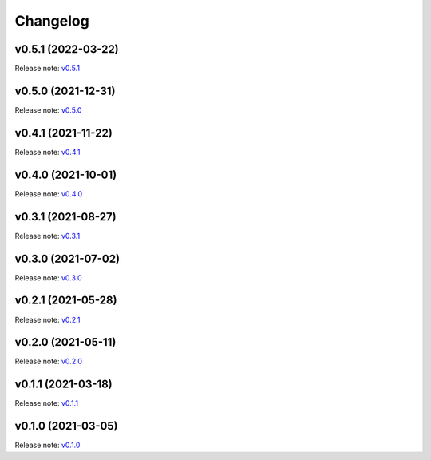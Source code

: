 Changelog
=========

v0.5.1 (2022-03-22)
-------------------
Release note: `v0.5.1 <https://github.com/mindee/doctr/releases/tag/v0.5.1>`_

v0.5.0 (2021-12-31)
-------------------
Release note: `v0.5.0 <https://github.com/mindee/doctr/releases/tag/v0.5.0>`_

v0.4.1 (2021-11-22)
-------------------
Release note: `v0.4.1 <https://github.com/mindee/doctr/releases/tag/v0.4.1>`_

v0.4.0 (2021-10-01)
-------------------
Release note: `v0.4.0 <https://github.com/mindee/doctr/releases/tag/v0.4.0>`_

v0.3.1 (2021-08-27)
-------------------
Release note: `v0.3.1 <https://github.com/mindee/doctr/releases/tag/v0.3.1>`_

v0.3.0 (2021-07-02)
-------------------
Release note: `v0.3.0 <https://github.com/mindee/doctr/releases/tag/v0.3.0>`_

v0.2.1 (2021-05-28)
-------------------
Release note: `v0.2.1 <https://github.com/mindee/doctr/releases/tag/v0.2.1>`_

v0.2.0 (2021-05-11)
-------------------
Release note: `v0.2.0 <https://github.com/mindee/doctr/releases/tag/v0.2.0>`_

v0.1.1 (2021-03-18)
-------------------
Release note: `v0.1.1 <https://github.com/mindee/doctr/releases/tag/v0.1.1>`_

v0.1.0 (2021-03-05)
-------------------
Release note: `v0.1.0 <https://github.com/mindee/doctr/releases/tag/v0.1.0>`_
